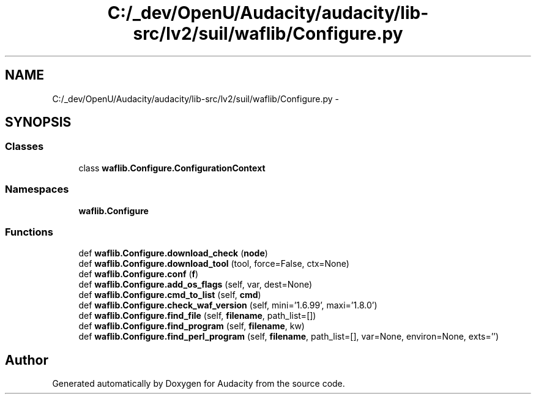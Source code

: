 .TH "C:/_dev/OpenU/Audacity/audacity/lib-src/lv2/suil/waflib/Configure.py" 3 "Thu Apr 28 2016" "Audacity" \" -*- nroff -*-
.ad l
.nh
.SH NAME
C:/_dev/OpenU/Audacity/audacity/lib-src/lv2/suil/waflib/Configure.py \- 
.SH SYNOPSIS
.br
.PP
.SS "Classes"

.in +1c
.ti -1c
.RI "class \fBwaflib\&.Configure\&.ConfigurationContext\fP"
.br
.in -1c
.SS "Namespaces"

.in +1c
.ti -1c
.RI " \fBwaflib\&.Configure\fP"
.br
.in -1c
.SS "Functions"

.in +1c
.ti -1c
.RI "def \fBwaflib\&.Configure\&.download_check\fP (\fBnode\fP)"
.br
.ti -1c
.RI "def \fBwaflib\&.Configure\&.download_tool\fP (tool, force=False, ctx=None)"
.br
.ti -1c
.RI "def \fBwaflib\&.Configure\&.conf\fP (\fBf\fP)"
.br
.ti -1c
.RI "def \fBwaflib\&.Configure\&.add_os_flags\fP (self, var, dest=None)"
.br
.ti -1c
.RI "def \fBwaflib\&.Configure\&.cmd_to_list\fP (self, \fBcmd\fP)"
.br
.ti -1c
.RI "def \fBwaflib\&.Configure\&.check_waf_version\fP (self, mini='1\&.6\&.99', maxi='1\&.8\&.0')"
.br
.ti -1c
.RI "def \fBwaflib\&.Configure\&.find_file\fP (self, \fBfilename\fP, path_list=[])"
.br
.ti -1c
.RI "def \fBwaflib\&.Configure\&.find_program\fP (self, \fBfilename\fP, kw)"
.br
.ti -1c
.RI "def \fBwaflib\&.Configure\&.find_perl_program\fP (self, \fBfilename\fP, path_list=[], var=None, environ=None, exts='')"
.br
.in -1c
.SH "Author"
.PP 
Generated automatically by Doxygen for Audacity from the source code\&.
